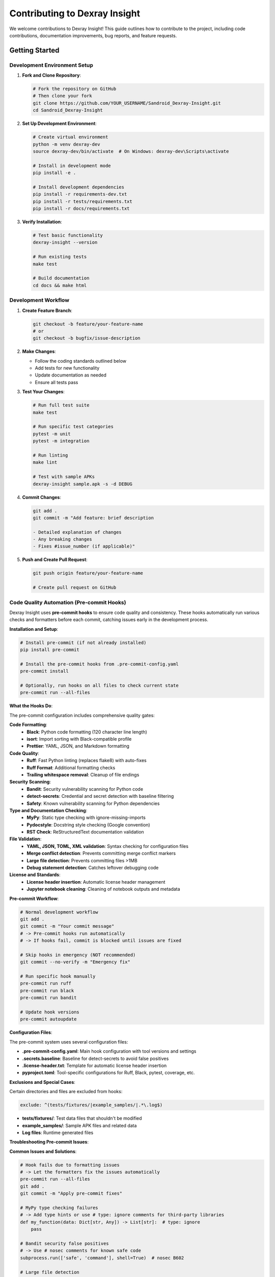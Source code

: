 Contributing to Dexray Insight
=============================

We welcome contributions to Dexray Insight! This guide outlines how to contribute to the project, including code contributions, documentation improvements, bug reports, and feature requests.

Getting Started
---------------

Development Environment Setup
~~~~~~~~~~~~~~~~~~~~~~~~~~~~

1. **Fork and Clone Repository**:

   .. code-block:: bash

      # Fork the repository on GitHub
      # Then clone your fork
      git clone https://github.com/YOUR_USERNAME/Sandroid_Dexray-Insight.git
      cd Sandroid_Dexray-Insight

2. **Set Up Development Environment**:

   .. code-block:: bash

      # Create virtual environment
      python -m venv dexray-dev
      source dexray-dev/bin/activate  # On Windows: dexray-dev\Scripts\activate
      
      # Install in development mode
      pip install -e .
      
      # Install development dependencies
      pip install -r requirements-dev.txt
      pip install -r tests/requirements.txt
      pip install -r docs/requirements.txt

3. **Verify Installation**:

   .. code-block:: bash

      # Test basic functionality
      dexray-insight --version
      
      # Run existing tests
      make test
      
      # Build documentation
      cd docs && make html

Development Workflow
~~~~~~~~~~~~~~~~~~~

1. **Create Feature Branch**:

   .. code-block:: bash

      git checkout -b feature/your-feature-name
      # or
      git checkout -b bugfix/issue-description

2. **Make Changes**:

   - Follow the coding standards outlined below
   - Add tests for new functionality
   - Update documentation as needed
   - Ensure all tests pass

3. **Test Your Changes**:

   .. code-block:: bash

      # Run full test suite
      make test
      
      # Run specific test categories
      pytest -m unit
      pytest -m integration
      
      # Run linting
      make lint
      
      # Test with sample APKs
      dexray-insight sample.apk -s -d DEBUG

4. **Commit Changes**:

   .. code-block:: bash

      git add .
      git commit -m "Add feature: brief description
      
      - Detailed explanation of changes
      - Any breaking changes
      - Fixes #issue_number (if applicable)"

5. **Push and Create Pull Request**:

   .. code-block:: bash

      git push origin feature/your-feature-name
      
      # Create pull request on GitHub

Code Quality Automation (Pre-commit Hooks)
~~~~~~~~~~~~~~~~~~~~~~~~~~~~~~~~~~~~~~~~~~

Dexray Insight uses **pre-commit hooks** to ensure code quality and consistency. These hooks automatically run various checks and formatters before each commit, catching issues early in the development process.

**Installation and Setup**:

.. code-block:: bash

   # Install pre-commit (if not already installed)
   pip install pre-commit

   # Install the pre-commit hooks from .pre-commit-config.yaml
   pre-commit install

   # Optionally, run hooks on all files to check current state
   pre-commit run --all-files

**What the Hooks Do**:

The pre-commit configuration includes comprehensive quality gates:

**Code Formatting**:
   - **Black**: Python code formatting (120 character line length)
   - **isort**: Import sorting with Black-compatible profile
   - **Prettier**: YAML, JSON, and Markdown formatting

**Code Quality**:
   - **Ruff**: Fast Python linting (replaces flake8) with auto-fixes
   - **Ruff Format**: Additional formatting checks
   - **Trailing whitespace removal**: Cleanup of file endings

**Security Scanning**:
   - **Bandit**: Security vulnerability scanning for Python code
   - **detect-secrets**: Credential and secret detection with baseline filtering
   - **Safety**: Known vulnerability scanning for Python dependencies

**Type and Documentation Checking**:
   - **MyPy**: Static type checking with ignore-missing-imports
   - **Pydocstyle**: Docstring style checking (Google convention)
   - **RST Check**: ReStructuredText documentation validation

**File Validation**:
   - **YAML, JSON, TOML, XML validation**: Syntax checking for configuration files
   - **Merge conflict detection**: Prevents committing merge conflict markers
   - **Large file detection**: Prevents committing files >1MB
   - **Debug statement detection**: Catches leftover debugging code

**License and Standards**:
   - **License header insertion**: Automatic license header management
   - **Jupyter notebook cleaning**: Cleaning of notebook outputs and metadata

**Pre-commit Workflow**:

.. code-block:: bash

   # Normal development workflow
   git add .
   git commit -m "Your commit message"
   # -> Pre-commit hooks run automatically
   # -> If hooks fail, commit is blocked until issues are fixed

   # Skip hooks in emergency (NOT recommended)
   git commit --no-verify -m "Emergency fix"

   # Run specific hook manually
   pre-commit run ruff
   pre-commit run black
   pre-commit run bandit

   # Update hook versions
   pre-commit autoupdate

**Configuration Files**:

The pre-commit system uses several configuration files:

- **.pre-commit-config.yaml**: Main hook configuration with tool versions and settings
- **.secrets.baseline**: Baseline for detect-secrets to avoid false positives
- **.license-header.txt**: Template for automatic license header insertion
- **pyproject.toml**: Tool-specific configurations for Ruff, Black, pytest, coverage, etc.

**Exclusions and Special Cases**:

Certain directories and files are excluded from hooks:

.. code-block:: yaml

   exclude: ^(tests/fixtures/|example_samples/|.*\.log$)

- **tests/fixtures/**: Test data files that shouldn't be modified
- **example_samples/**: Sample APK files and related data
- **Log files**: Runtime generated files

**Troubleshooting Pre-commit Issues**:

**Common Issues and Solutions**:

.. code-block:: bash

   # Hook fails due to formatting issues
   # -> Let the formatters fix the issues automatically
   pre-commit run --all-files
   git add .
   git commit -m "Apply pre-commit fixes"

   # MyPy type checking failures
   # -> Add type hints or use # type: ignore comments for third-party libraries
   def my_function(data: Dict[str, Any]) -> List[str]:  # type: ignore
       pass

   # Bandit security false positives
   # -> Use # nosec comments for known safe code
   subprocess.run(['safe', 'command'], shell=True)  # nosec B602

   # Large file detection
   # -> Use git-lfs for large files or exclude them
   git lfs track "*.apk"
   
   # Secret detection false positives
   # -> Update .secrets.baseline after review
   detect-secrets scan --update .secrets.baseline

**Integration with IDEs**:

**VS Code Configuration** (.vscode/settings.json):

.. code-block:: json

   {
     "python.formatting.provider": "black",
     "python.formatting.blackArgs": ["--line-length", "120"],
     "python.linting.enabled": true,
     "python.linting.ruffEnabled": true,
     "python.linting.banditEnabled": true,
     "editor.formatOnSave": true,
     "editor.codeActionsOnSave": {
       "source.organizeImports": true
     }
   }

**PyCharm Configuration**:
   - Install Black and Ruff plugins
   - Configure Black as external tool with --line-length 120
   - Enable auto-formatting on save

**CI/CD Integration**:

The pre-commit hooks are also integrated into the CI/CD pipeline:

.. code-block:: bash

   # In CI, run the same checks
   pre-commit run --all-files
   
   # Some hooks are skipped in CI for performance (configured in .pre-commit-config.yaml):
   # skip: [bandit, python-safety-dependencies-check]

**Benefits of Pre-commit Hooks**:

1. **Consistency**: All contributors follow the same code style automatically
2. **Early Error Detection**: Catch issues before they reach the repository
3. **Security**: Automatic scanning for credentials and vulnerabilities
4. **Documentation Quality**: Ensure documentation follows standards
5. **Reduced Review Time**: Less time spent on style and format issues in PR reviews
6. **Automated Maintenance**: License headers and formatting kept up-to-date

**Advanced Configuration**:

For project-specific needs, modify **.pre-commit-config.yaml**:

.. code-block:: yaml

   # Add custom hook
   - repo: local
     hooks:
       - id: custom-security-check
         name: Custom Security Check
         entry: ./scripts/custom-security-check.sh
         language: system
         files: \.py$

   # Modify existing hook behavior
   - repo: https://github.com/psf/black
     rev: 23.12.1
     hooks:
       - id: black
         args: [--line-length=100]  # Different line length

**Remember**: Pre-commit hooks are your first line of defense for code quality. They save time by catching issues early and ensure that all contributions meet the project's quality standards automatically.

Types of Contributions
----------------------

Code Contributions
~~~~~~~~~~~~~~~~~

**New Analysis Modules**:

Create new analysis modules to extend Dexray Insight's capabilities:

.. code-block:: python

   from dexray_insight.core.base_classes import BaseAnalysisModule, BaseResult, register_module
   from dexray_insight.core.base_classes import AnalysisContext, AnalysisStatus
   from dataclasses import dataclass
   from typing import Dict, Any, List
   import time

   @dataclass
   class MyModuleResult(BaseResult):
       findings: List[Dict[str, Any]] = None
       analysis_summary: str = ""
       
       def __post_init__(self):
           if self.findings is None:
               self.findings = []

   @register_module('my_custom_module')
   class MyCustomModule(BaseAnalysisModule):
       def __init__(self, config: Dict[str, Any]):
           super().__init__(config)
           self.custom_setting = config.get('custom_setting', 'default_value')
       
       def analyze(self, apk_path: str, context: AnalysisContext) -> MyModuleResult:
           start_time = time.time()
           
           try:
               # Your analysis logic here
               findings = self._perform_analysis(apk_path, context)
               
               return MyModuleResult(
                   module_name='my_custom_module',
                   status=AnalysisStatus.SUCCESS,
                   execution_time=time.time() - start_time,
                   findings=findings,
                   analysis_summary=f"Found {len(findings)} items"
               )
               
           except Exception as e:
               return MyModuleResult(
                   module_name='my_custom_module',
                   status=AnalysisStatus.FAILURE,
                   execution_time=time.time() - start_time,
                   error_message=str(e)
               )
       
       def get_dependencies(self) -> List[str]:
           return ['apk_overview']  # Dependencies on other modules
       
       def _perform_analysis(self, apk_path: str, context: AnalysisContext):
           # Implementation details
           pass

**External Tool Integration**:

Add support for new external analysis tools:

.. code-block:: python

   from dexray_insight.core.base_classes import BaseExternalTool
   import subprocess
   import json

   class MyExternalTool(BaseExternalTool):
       def __init__(self, config: Dict[str, Any]):
           super().__init__(config)
           self.tool_path = config.get('path', 'my-tool')
           self.timeout = config.get('timeout', 300)
       
       def is_available(self) -> bool:
           try:
               subprocess.run([self.tool_path, '--version'], 
                            capture_output=True, timeout=10)
               return True
           except (subprocess.TimeoutExpired, FileNotFoundError):
               return False
       
       def analyze_apk(self, apk_path: str, output_dir: str) -> Dict[str, Any]:
           cmd = [self.tool_path, '--input', apk_path, '--output', output_dir]
           
           result = subprocess.run(cmd, capture_output=True, 
                                 timeout=self.timeout, text=True)
           
           if result.returncode != 0:
               raise RuntimeError(f"Tool failed: {result.stderr}")
           
           # Parse tool output
           return self._parse_output(result.stdout)

**Utility Functions**:

Add utility functions to support new analysis capabilities:

.. code-block:: python

   from typing import List, Optional
   import re

   def extract_custom_patterns(text: str) -> List[str]:
       """Extract custom patterns from text"""
       pattern = r'custom_pattern_regex_here'
       return re.findall(pattern, text)

   def validate_custom_data(data: Dict[str, Any]) -> bool:
       """Validate custom data structure"""
       required_fields = ['field1', 'field2']
       return all(field in data for field in required_fields)

Bug Reports and Feature Requests
~~~~~~~~~~~~~~~~~~~~~~~~~~~~~~~

**Bug Reports**:

When reporting bugs, please include:

1. **Dexray Insight version**: ``dexray-insight --version``
2. **Python version**: ``python --version``
3. **Operating system**: Linux/macOS/Windows version
4. **APK information**: Size, framework, if possible to share
5. **Command used**: Exact command that caused the issue
6. **Error message**: Full error output with ``-d DEBUG``
7. **Expected behavior**: What should have happened
8. **Steps to reproduce**: Minimal steps to reproduce the issue

**Feature Requests**:

For feature requests, please provide:

1. **Use case**: Why is this feature needed?
2. **Proposed solution**: How should it work?
3. **Alternative solutions**: Other approaches considered
4. **Additional context**: Any relevant background information

Documentation Improvements
~~~~~~~~~~~~~~~~~~~~~~~~~

Documentation improvements are always welcome:

- Fix typos, grammar, or unclear explanations
- Add examples and use cases
- Improve API documentation
- Update installation instructions
- Add tutorials for specific workflows

.. code-block:: bash

   # Work on documentation
   cd docs
   
   # Install documentation dependencies
   pip install -r requirements.txt
   
   # Build and view documentation locally
   make serve
   # Open http://localhost:8000

Testing Improvements
~~~~~~~~~~~~~~~~~~~

Help improve test coverage and quality:

- Add test cases for edge conditions
- Improve test fixtures and utilities
- Add integration tests for new modules
- Performance and stress testing
- Cross-platform testing

.. code-block:: bash

   # Run specific test categories
   pytest -m unit tests/unit/
   pytest -m integration tests/integration/
   pytest -m synthetic tests/ -k synthetic

Coding Standards
---------------

Code Style
~~~~~~~~~

Follow Python PEP 8 with these specific guidelines:

**General Style**:

.. code-block:: python

   # Use descriptive variable names
   analysis_results = perform_analysis()  # Good
   res = perform_analysis()               # Avoid
   
   # Use type hints
   def analyze_apk(apk_path: str, config: Dict[str, Any]) -> AnalysisResult:
       pass
   
   # Document functions with docstrings
   def extract_permissions(manifest_xml: str) -> List[str]:
       """Extract permissions from AndroidManifest.xml.
       
       Args:
           manifest_xml: Raw XML content of AndroidManifest.xml
           
       Returns:
           List of permission strings found in manifest
           
       Raises:
           ValueError: If manifest XML is invalid
       """
       pass

**Class Structure**:

.. code-block:: python

   class AnalysisModule:
       """Analysis module for specific functionality.
       
       This class provides analysis capabilities for [specific area].
       It follows the BaseAnalysisModule interface and integrates with
       the analysis framework.
       """
       
       def __init__(self, config: Dict[str, Any]):
           """Initialize module with configuration."""
           super().__init__(config)
           self.logger = logging.getLogger(__name__)
           
       def analyze(self, apk_path: str, context: AnalysisContext) -> BaseResult:
           """Perform analysis on APK file."""
           # Implementation here
           pass

**Error Handling**:

.. code-block:: python

   # Specific exception handling
   try:
       result = risky_operation()
   except FileNotFoundError:
       logger.error(f"APK file not found: {apk_path}")
       return AnalysisResult(status=AnalysisStatus.FAILURE, 
                           error_message="APK file not found")
   except ValueError as e:
       logger.error(f"Invalid APK format: {e}")
       return AnalysisResult(status=AnalysisStatus.FAILURE,
                           error_message=f"Invalid APK: {e}")

**Logging**:

.. code-block:: python

   import logging

   class MyModule:
       def __init__(self):
           self.logger = logging.getLogger(__name__)
       
       def analyze(self):
           self.logger.info("Starting analysis")
           self.logger.debug(f"Processing file: {filename}")
           
           try:
               # Analysis code
               self.logger.debug("Analysis completed successfully")
           except Exception as e:
               self.logger.error(f"Analysis failed: {e}")

Testing Standards
~~~~~~~~~~~~~~~~

**Test Structure**:

.. code-block:: python

   import pytest
   from unittest.mock import Mock, patch
   
   class TestMyModule:
       """Tests for MyModule functionality."""
       
       @pytest.fixture
       def module_instance(self, minimal_config):
           """Create module instance for testing."""
           return MyModule(minimal_config)
       
       @pytest.mark.unit
       def test_should_extract_data_when_valid_input_provided(self, module_instance):
           """Test that data is extracted correctly with valid input."""
           # Arrange
           test_input = "valid test input"
           expected_output = ["expected", "results"]
           
           # Act
           actual_output = module_instance.extract_data(test_input)
           
           # Assert
           assert actual_output == expected_output
       
       @pytest.mark.unit
       def test_should_handle_invalid_input_gracefully(self, module_instance):
           """Test that invalid input is handled gracefully."""
           # Arrange
           invalid_input = None
           
           # Act & Assert
           with pytest.raises(ValueError, match="Input cannot be None"):
               module_instance.extract_data(invalid_input)

**Test Coverage**:

- Unit tests should achieve >90% coverage for new code
- Integration tests for module interactions
- End-to-end tests for critical workflows
- Performance tests for resource-intensive operations

**Mock Usage**:

.. code-block:: python

   @pytest.fixture
   def mock_external_tool():
       """Mock external tool for testing."""
       with patch('subprocess.run') as mock_run:
           mock_run.return_value = Mock(
               returncode=0,
               stdout="tool output",
               stderr=""
           )
           yield mock_run

Documentation Standards
~~~~~~~~~~~~~~~~~~~~~~

**API Documentation**:

Use Google-style docstrings for all public functions and classes:

.. code-block:: python

   def analyze_strings(content: str, patterns: List[str]) -> Dict[str, List[str]]:
       """Analyze strings using specified patterns.
       
       This function searches through the provided content using regex patterns
       and returns categorized matches.
       
       Args:
           content: Text content to analyze
           patterns: List of regex patterns to match against
           
       Returns:
           Dictionary mapping pattern names to lists of matches
           
       Raises:
           ValueError: If patterns list is empty
           re.error: If regex patterns are invalid
           
       Example:
           >>> patterns = ['http[s]?://[^\\s]+', '\\b[A-Za-z0-9._%+-]+@[A-Za-z0-9.-]+\\.[A-Z|a-z]{2,}\\b']
           >>> results = analyze_strings("Visit https://example.com or email test@example.com", patterns)
           >>> print(results)
           {'urls': ['https://example.com'], 'emails': ['test@example.com']}
       """
       pass

**User Documentation**:

- Use clear, concise language
- Include practical examples
- Provide complete command examples
- Document all configuration options
- Include troubleshooting sections

Review Process
--------------

Pull Request Guidelines
~~~~~~~~~~~~~~~~~~~~~~

**Before Submitting**:

1. Ensure all tests pass: ``make test``
2. Run linting: ``make lint``
3. Update documentation if needed
4. Add changelog entry if applicable
5. Rebase on latest main branch

**Pull Request Template**:

.. code-block:: markdown

   ## Description
   Brief description of changes made.
   
   ## Type of Change
   - [ ] Bug fix (non-breaking change fixing an issue)
   - [ ] New feature (non-breaking change adding functionality)
   - [ ] Breaking change (fix or feature causing existing functionality to change)
   - [ ] Documentation update
   
   ## Testing
   - [ ] Unit tests added/updated
   - [ ] Integration tests added/updated
   - [ ] Manual testing performed
   - [ ] All tests pass
   
   ## Documentation
   - [ ] Documentation updated
   - [ ] API documentation updated
   - [ ] Configuration documentation updated
   
   ## Checklist
   - [ ] Code follows project style guidelines
   - [ ] Self-review completed
   - [ ] Meaningful commit messages
   - [ ] No unnecessary files included

**Review Criteria**:

Reviewers will check:

1. **Functionality**: Does the code work as intended?
2. **Code Quality**: Follows coding standards and best practices?
3. **Testing**: Adequate test coverage and quality?
4. **Documentation**: Clear documentation and comments?
5. **Performance**: No significant performance regressions?
6. **Security**: No security vulnerabilities introduced?
7. **Compatibility**: Maintains backward compatibility?

Community Guidelines
-------------------

Code of Conduct
~~~~~~~~~~~~~~~

We are committed to providing a welcoming and inclusive environment:

1. **Be Respectful**: Treat all community members with respect
2. **Be Collaborative**: Work together constructively
3. **Be Inclusive**: Welcome newcomers and diverse perspectives
4. **Be Professional**: Maintain professional communication
5. **Focus on Learning**: Help others learn and grow

Communication Channels
~~~~~~~~~~~~~~~~~~~~~

- **GitHub Issues**: Bug reports, feature requests, questions
- **GitHub Discussions**: General discussions, ideas, help
- **Pull Requests**: Code contributions and reviews

Getting Help
~~~~~~~~~~~

If you need help contributing:

1. Check existing documentation and examples
2. Search through GitHub issues and discussions
3. Create a GitHub issue with your question
4. Provide context and specific details

Recognition
~~~~~~~~~~

Contributors are recognized in several ways:

- Listed in project contributors
- Mentioned in release notes for significant contributions
- Invited to be maintainers for sustained contributions

Release Process
--------------

The project follows semantic versioning (semver):

- **Major** (X.0.0): Breaking changes
- **Minor** (0.X.0): New features, backward compatible
- **Patch** (0.0.X): Bug fixes, backward compatible

**Release Schedule**:

- Patch releases: As needed for critical bugs
- Minor releases: Monthly or bi-monthly
- Major releases: Quarterly or as needed

**Release Checklist**:

1. Update version numbers
2. Update changelog
3. Run full test suite
4. Build and test documentation
5. Create release tag
6. Deploy documentation
7. Announce release

Future Development
-----------------

Planned improvements and areas for contribution:

**Short-term Goals**:

- Enhanced machine learning-based detection
- Additional framework support (Kotlin Multiplatform, Unity)
- Improved performance for large APKs
- Enhanced CLI user experience

**Long-term Goals**:

- Real-time analysis capabilities
- Cloud-based analysis service
- Integration with CI/CD pipelines
- Advanced behavioral analysis

Thank you for contributing to Dexray Insight! Your contributions help make mobile application security analysis more accessible and effective for the community.